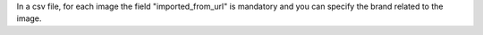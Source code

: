 In a csv file, for each image the field "imported_from_url" is mandatory and you can specify the brand related to the image.
